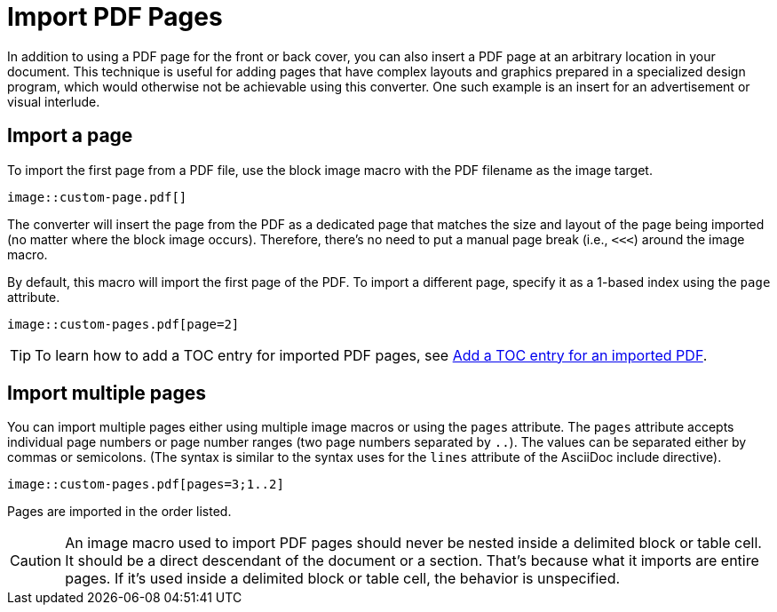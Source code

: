 = Import PDF Pages

In addition to using a PDF page for the front or back cover, you can also insert a PDF page at an arbitrary location in your document.
This technique is useful for adding pages that have complex layouts and graphics prepared in a specialized design program, which would otherwise not be achievable using this converter.
One such example is an insert for an advertisement or visual interlude.

[#page]
== Import a page

To import the first page from a PDF file, use the block image macro with the PDF filename as the image target.

[,asciidoc]
----
image::custom-page.pdf[]
----

The converter will insert the page from the PDF as a dedicated page that matches the size and layout of the page being imported (no matter where the block image occurs).
Therefore, there's no need to put a manual page break (i.e., `<<<`) around the image macro.

By default, this macro will import the first page of the PDF.
To import a different page, specify it as a 1-based index using the `page` attribute.

[,asciidoc]
----
image::custom-pages.pdf[page=2]
----

TIP: To learn how to add a TOC entry for imported PDF pages, see xref:notitle.adoc#imported[Add a TOC entry for an imported PDF].

[#multiple-pages]
== Import multiple pages

You can import multiple pages either using multiple image macros or using the `pages` attribute.
The `pages` attribute accepts individual page numbers or page number ranges (two page numbers separated by `..`).
The values can be separated either by commas or semicolons.
(The syntax is similar to the syntax uses for the `lines` attribute of the AsciiDoc include directive).

[,asciidoc]
----
image::custom-pages.pdf[pages=3;1..2]
----

Pages are imported in the order listed.

CAUTION: An image macro used to import PDF pages should never be nested inside a delimited block or table cell.
It should be a direct descendant of the document or a section.
That's because what it imports are entire pages.
If it's used inside a delimited block or table cell, the behavior is unspecified.
